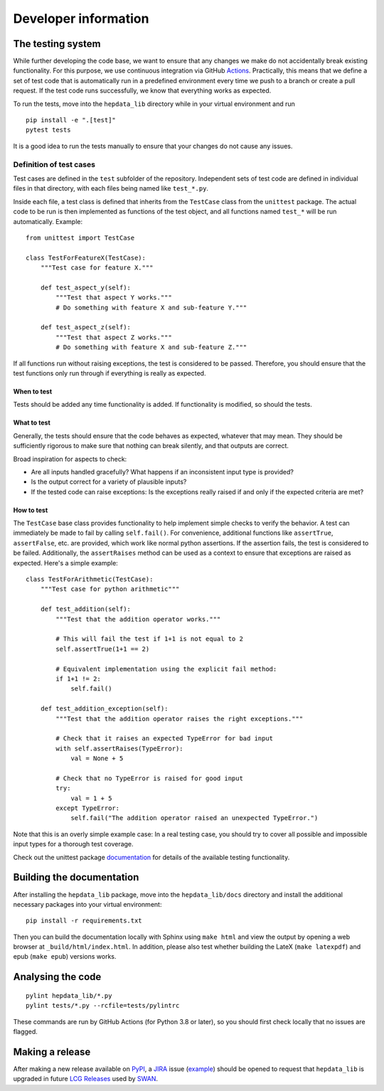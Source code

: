 Developer information
=====================

The testing system
------------------

While further developing the code base, we want to ensure that any changes we make do not accidentally break existing functionality. For this purpose, we use continuous integration via GitHub Actions_. Practically, this means that we define a set of test code that is automatically run in a predefined environment every time we push to a branch or create a pull request. If the test code runs successfully, we know that everything works as expected.

To run the tests, move into the ``hepdata_lib`` directory while in your virtual environment and run

::

    pip install -e ".[test]"
    pytest tests

It is a good idea to run the tests manually to ensure that your changes do not cause any issues.

Definition of test cases
++++++++++++++++++++++++

Test cases are defined in the ``test`` subfolder of the repository. Independent sets of test code are defined in individual files in that directory, with each files being named like ``test_*.py``.

Inside each file, a test class is defined that inherits from the ``TestCase`` class from the ``unittest`` package. The actual code to be run is then implemented as functions of the test object, and all functions named ``test_*`` will be run automatically. Example:

::

    from unittest import TestCase

    class TestForFeatureX(TestCase):
        """Test case for feature X."""

        def test_aspect_y(self):
            """Test that aspect Y works."""
            # Do something with feature X and sub-feature Y."""

        def test_aspect_z(self):
            """Test that aspect Z works."""
            # Do something with feature X and sub-feature Z."""

If all functions run without raising exceptions, the test is considered to be passed. Therefore, you should ensure that the test functions only run through if everything is really as expected.


When to test
~~~~~~~~~~~~

Tests should be added any time functionality is added. If functionality is modified, so should the tests.

What to test
~~~~~~~~~~~~

Generally, the tests should ensure that the code behaves as expected, whatever that may mean. They should be sufficiently rigorous to make sure that nothing can break silently, and that outputs are correct.

Broad inspiration for aspects to check:

* Are all inputs handled gracefully? What happens if an inconsistent input type is provided?
* Is the output correct for a variety of plausible inputs?
* If the tested code can raise exceptions: Is the exceptions really raised if and only if the expected criteria are met?


How to test
~~~~~~~~~~~

The ``TestCase`` base class provides functionality to help implement simple checks to verify the behavior. A test can immediately be made to fail by calling ``self.fail()``. For convenience, additional functions like ``assertTrue``, ``assertFalse``, etc. are provided, which work like normal python assertions. If the assertion fails, the test is considered to be failed. Additionally, the ``assertRaises`` method can be used as a context to ensure that exceptions are raised as expected. Here's a simple example:

::

    class TestForArithmetic(TestCase):
        """Test case for python arithmetic"""

        def test_addition(self):
            """Test that the addition operator works."""

            # This will fail the test if 1+1 is not equal to 2
            self.assertTrue(1+1 == 2)

            # Equivalent implementation using the explicit fail method:
            if 1+1 != 2:
                self.fail()

        def test_addition_exception(self):
            """Test that the addition operator raises the right exceptions."""

            # Check that it raises an expected TypeError for bad input
            with self.assertRaises(TypeError):
                val = None + 5

            # Check that no TypeError is raised for good input
            try:
                val = 1 + 5
            except TypeError:
                self.fail("The addition operator raised an unexpected TypeError.")



Note that this is an overly simple example case: In a real testing case, you should try to cover all possible and impossible input types for a thorough test coverage.

Check out the unittest package documentation_ for details of the available testing functionality.

.. _Actions: https://docs.github.com/en/actions
.. _documentation: https://docs.python.org/2/library/unittest.html#unittest.TestCase


Building the documentation
--------------------------

After installing the ``hepdata_lib`` package, move into the ``hepdata_lib/docs`` directory and install the additional necessary packages into your virtual environment:

::

    pip install -r requirements.txt

Then you can build the documentation locally with Sphinx using ``make html`` and view the output by opening a web browser at ``_build/html/index.html``.
In addition, please also test whether building the LateX (``make latexpdf``) and epub (``make epub``) versions works.


Analysing the code
------------------

::

    pylint hepdata_lib/*.py
    pylint tests/*.py --rcfile=tests/pylintrc

These commands are run by GitHub Actions (for Python 3.8 or later),
so you should first check locally that no issues are flagged.


Making a release
----------------

After making a new release available on `PyPI`_, a `JIRA`_ issue (`example`_) should be opened to request that
``hepdata_lib`` is upgraded in future `LCG Releases`_ used by `SWAN`_.

.. _PyPI: https://pypi.org/project/hepdata-lib/
.. _JIRA: https://its.cern.ch/jira/projects/SPI/
.. _example: https://its.cern.ch/jira/browse/SPI-2507
.. _LCG Releases: https://lcginfo.cern.ch/pkg/hepdata_lib/
.. _SWAN: http://swan.cern.ch/